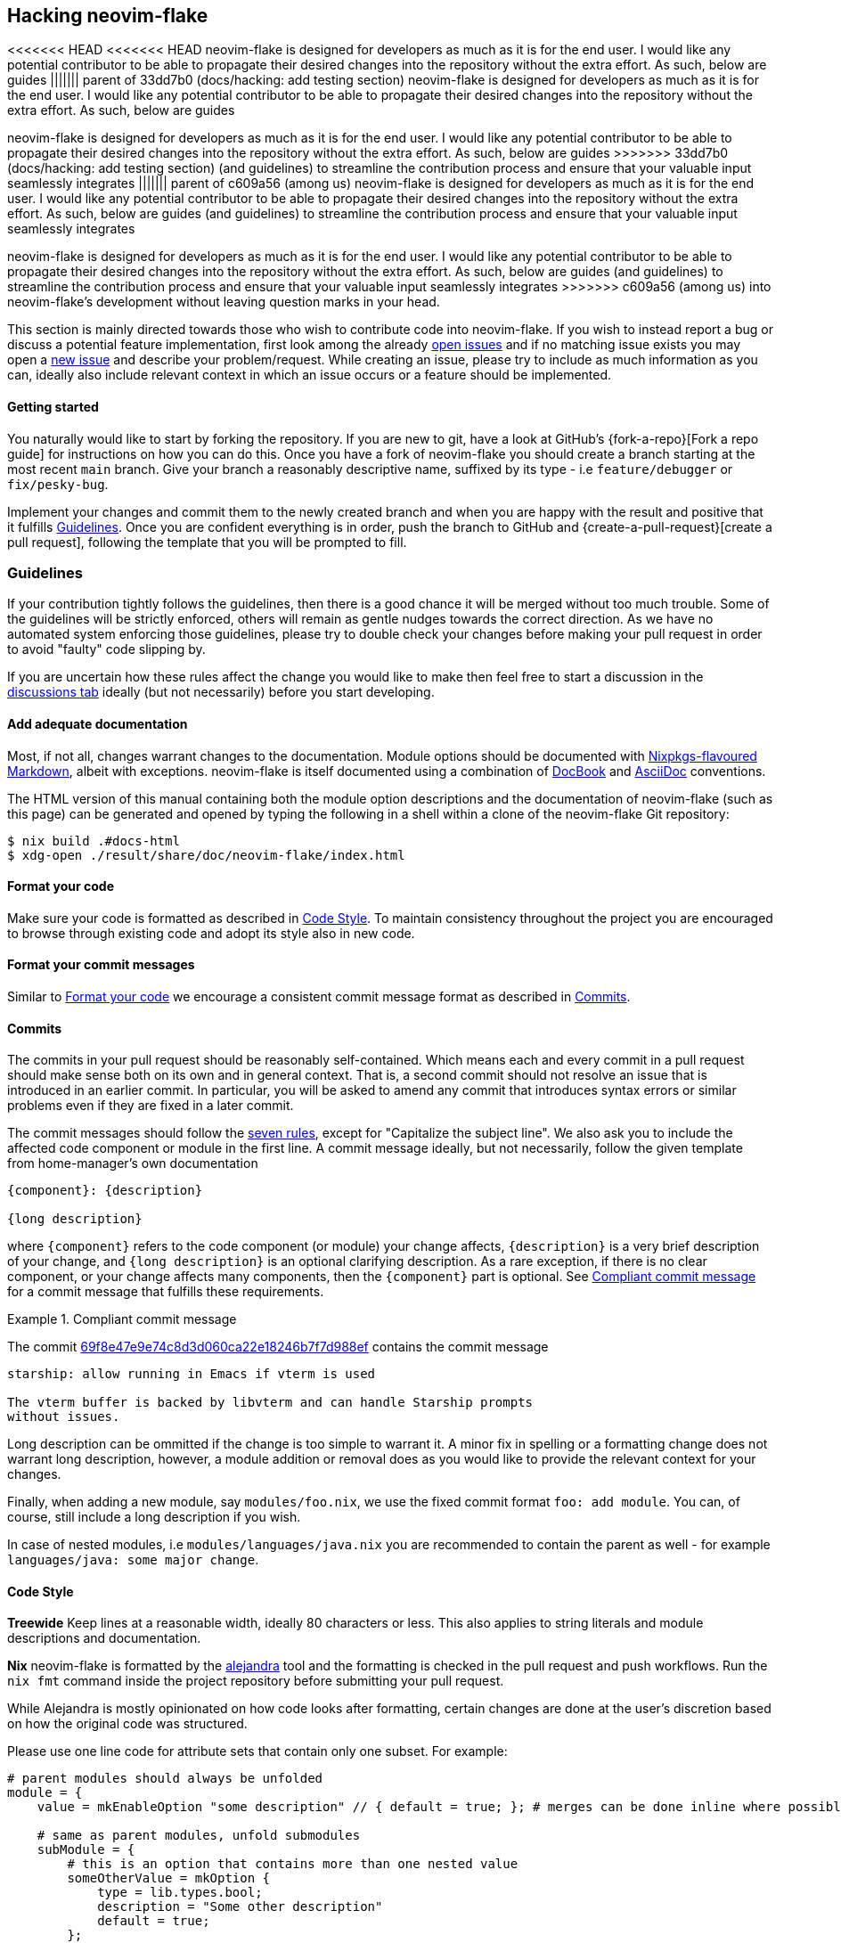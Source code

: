 [[ch-hacking]]
== Hacking neovim-flake

<<<<<<< HEAD
<<<<<<< HEAD
neovim-flake is designed for developers as much as it is for the end user. I would like any potential contributor
to be able to propagate their desired changes into the repository without the extra effort. As such, below are guides
||||||| parent of 33dd7b0 (docs/hacking: add testing section)
neovim-flake is designed for developers as much as it is for the end user. I would like any potential contributor
to be able to propagate their desired changes into the repository without the extra effort. As such, below are guides
=======
neovim-flake is designed for developers as much as it is for the end user. I would like any potential contributor to
be able to propagate their desired changes into the repository without the extra effort. As such, below are guides
>>>>>>> 33dd7b0 (docs/hacking: add testing section)
(and guidelines) to streamline  the contribution process and ensure that your valuable input seamlessly integrates
||||||| parent of c609a56 (among us)
neovim-flake is designed for developers as much as it is for the end user. I would like any potential contributor to
be able to propagate their desired changes into the repository without the extra effort. As such, below are guides
(and guidelines) to streamline  the contribution process and ensure that your valuable input seamlessly integrates
=======
neovim-flake is designed for developers as much as it is for the end user. I would like any potential contributor to
be able to propagate their desired changes into the repository without the extra effort. As such, below are guides
(and guidelines) to streamline the contribution process and ensure that your valuable input seamlessly integrates
>>>>>>> c609a56 (among us)
into neovim-flake's development without leaving question marks in your head.

:open-issues: https://github.com/notashelf/neovim-flake/issues
:new-issue: https://github.com/notashelf/neovim-flake/issues/new
:seven-rules: https://cbea.ms/git-commit/#seven-rules
:example-commit-message: https://github.com/nix-community/home-manager/commit/69f8e47e9e74c8d3d060ca22e18246b7f7d988ef

This section is mainly directed towards those who wish to contribute code into neovim-flake. If you wish to instead
report a bug or discuss a potential feature implementation, first look among the already {open-issues}[open issues] and
if no matching issue exists you may open a {new-issue}[new issue] and describe your problem/request. While creating an
issue, please try to include as much information as you can, ideally also include relevant context in which an issue
occurs or a feature should be implemented.

[[sec-contrib-getting-started]]
==== Getting started

You naturally would like to start by forking the repository. If you are new to git, have a look at GitHub's
{fork-a-repo}[Fork a repo guide] for instructions on how you can do this. Once you have a fork of neovim-flake
you should create a branch starting at the most recent `main` branch.
Give your branch a reasonably descriptive name, suffixed by its type - i.e `feature/debugger` or `fix/pesky-bug`.

Implement your changes and commit them to the newly created branch and when you are happy with the result and positive
that it fulfills <<sec-guidelines>>. Once you are confident everything is in order, push the branch to GitHub and
{create-a-pull-request}[create a pull request], following the template that you will be prompted to fill.

[[sec-guidelines]]
=== Guidelines
:assertions: https://nixos.org/manual/nixos/stable/index.html#sec-assertions
:discussions-tab: https://github.com/NotAShelf/neovim-flake/discussions

If your contribution tightly follows the guidelines, then there is a good chance it will be merged without too much
trouble. Some of the guidelines will be strictly enforced, others will remain as gentle nudges towards the correct
direction. As we have no automated system enforcing those guidelines, please try to double check your changes before
making your pull request in order to avoid "faulty" code slipping by.

If you are uncertain how these rules affect the change you would like to make then feel free to start a
discussion in the {discussions-tab}[discussions tab] ideally (but not necessarily) before you start developing.

[[sec-documentation]]
==== Add adequate documentation
:nixpkgs-markdown: https://nixos.org/manual/nixpkgs/unstable/#sec-contributing-markup
:docbook: https://tdg.docbook.org/
:asciidoc: https://asciidoc.org/

Most, if not all, changes warrant changes to the documentation. Module options should be documented with
{nixpkgs-markdown}[Nixpkgs-flavoured Markdown], albeit with exceptions.
neovim-flake is itself documented using a combination of {docbook}[DocBook] and {asciidoc}[AsciiDoc] conventions.

The HTML version of this manual containing both the module option descriptions and the documentation of neovim-flake
(such as this page) can be generated and opened by typing the following in a shell within a clone of the
neovim-flake Git repository:

[source,console]
----
$ nix build .#docs-html
$ xdg-open ./result/share/doc/neovim-flake/index.html
----

[[sec-guidelines-code-style]]
==== Format your code

Make sure your code is formatted as described in <<sec-code-style>>. To maintain consistency throughout the project
you are encouraged to browse through existing code and adopt its style also in new code.

[[sec-guidelines-commit-message-style]]
==== Format your commit messages

Similar to <<sec-guidelines-code-style>> we encourage a consistent commit message format as described
in <<sec-commit-style>>.

[[sec-commit-style]]
==== Commits

The commits in your pull request should be reasonably self-contained. Which means each and every commit in
a pull request should make sense both on its own and in general context. That is, a second commit should not resolve
an issue that is introduced in an earlier commit.  In particular, you will be asked to amend any commit that
introduces syntax errors or similar problems even if they are fixed in a later commit.

The commit messages should follow the {seven-rules}[seven rules], except for "Capitalize the subject line".
We also ask you to include the affected code component or module in the first line.
A commit message ideally, but not necessarily, follow the given template from home-manager's own documentation

----
{component}: {description}

{long description}
----

where `{component}` refers to the code component (or module) your change affects, `{description}` is a very brief
description of your change, and `{long description}` is an optional clarifying description. As a rare exception, if
there is no clear component, or your change affects many components, then the `{component}` part is optional.
See <<ex-commit-message>> for a commit message that fulfills these requirements.

[[ex-commit-message]]
.Compliant commit message
===============================================================================
The commit {example-commit-message}[69f8e47e9e74c8d3d060ca22e18246b7f7d988ef] contains the commit message

----
starship: allow running in Emacs if vterm is used

The vterm buffer is backed by libvterm and can handle Starship prompts
without issues.
----
===============================================================================

Long description can be ommitted if the change is too simple to warrant it. A minor fix in spelling or a formatting
change does not warrant long description, however, a module addition or removal does as you would like to provide the
relevant context for your changes.

Finally, when adding a new module, say `modules/foo.nix`, we use the fixed commit format `foo: add module`.
You can, of course, still include a long description if you wish.

In case of nested modules, i.e `modules/languages/java.nix` you are recommended to contain the parent as well - for
example `languages/java: some major change`.


[[sec-code-style]]
==== Code Style
:alejandra: https://github.com/kamadorueda/alejandra

**Treewide**
Keep lines at a reasonable width, ideally 80 characters or less. This also applies to string literals and module
descriptions and documentation.

**Nix**
neovim-flake is formatted by the {alejandra}[alejandra] tool and the formatting is checked in the pull
request and push workflows. Run the `nix fmt` command inside the project repository before submitting your
pull request.

While Alejandra is mostly opinionated on how code looks after formatting, certain changes are done at the
user's discretion based on how the original code was structured.

Please use one line code for attribute sets that contain only one subset.
For example:

[source,nix]
----
# parent modules should always be unfolded
module = {
    value = mkEnableOption "some description" // { default = true; }; # merges can be done inline where possible

    # same as parent modules, unfold submodules
    subModule = {
        # this is an option that contains more than one nested value
        someOtherValue = mkOption {
            type = lib.types.bool;
            description = "Some other description"
            default = true;
        };
    };
}
----

If you move a line down after the merge operator, Alejandra will automatically unfold the whole merged attrset
for you, which we **do not** want.

[source,nix]
----
module = {
    key = mkEnableOption "some description" // {
        default = true; # we want this to be inline
    };
    # ...
}
----

For lists, it is mostly up to your own discretion how you want to format them, but please try to unfold lists if
they contain multiple items and especially if they are to include comments.

[source,nix]
----
# this is ok
acceptableList = [
    item1 # comment
    item2
    item3 # some other comment
    item4
];

# this is not ok
listToBeAvoided = [item1 item2 /* comment */ item3 item4];

# this is ok
singleItemList = [item1];
----

[[sec-testing]]
=== Testing Your Changes

Once you have made your changes, you will need to test them throughly. If it is a module, add your module option to
`configuration.nix` (located in the root of this project) inside `neovimConfiguration`. Enable it, and then run the
maximal configuration with `nix run .#maximal -Lv` to check for build errors. If neovim opens in the current directory
without any error messages (you can check the output of `:messages` inside neovim to see if there are any errors), then
your changes are good to go. Open your pull request, and it will be reviewed as soon as posssible.

If it is not a new module, but a change to an existing one, then make sure the module you have changed is enabled in the
maximal configuration by editing configuration.nix, and then run it with `nix run .#maximal -Lv`. Same procedure as
adding a new module will apply here.

[[sec-keybinds]]
=== Keybinds

As of 0.4, there exists an API for writing your own keybinds and a couple of useful utility functions are available in
the https://github.com/NotAShelf/neovim-flake/tree/main/lib[extended standard library]. The following section contains
a general overview to how you may utilize said functions.

[[sec-custom-key-mappings]]
=== Custom Key Mappings Support for a Plugin

:maps: https://notashelf.github.io/neovim-flake/options.html#opt-vim.maps.command._name_.action

To set a mapping, you should define it in `vim.maps.<<mode>>`.
The available modes are:

* normal
* insert
* select
* visual
* terminal
* normalVisualOp
* visualOnly
* operator
* insertCommand
* lang
* command

An example, simple keybinding, can look like this:

[source,nix]
----
{
  vim.maps.normal = {
    "<leader>wq" = {
      action = ":wq<CR>";
      silent = true;
      desc = "Save file and quit";
    };
  };
}
----

There are many settings available in the options. Please refer to the {maps}[documentation] to see a list of them.

`neovim-flake` provides a list of helper commands, so that you don't have to write the mapping attribute sets every
time:

* `mkBinding = key: action: desc:` - makes a basic binding, with `silent` set to true.
* `mkExprBinding = key: action: desc:` - makes an expression binding, with `lua`, `silent`, and `expr` set to true.
* `mkLuaBinding = key: action: desc:` - makes an expression binding, with `lua`, and `silent` set to true.

Note that the Lua in these bindings is actual Lua, not pasted into a `:lua` command.
Therefore, you either pass in a function like `require('someplugin').some_function`, without actually calling it,
or you define your own function, like `function() require('someplugin').some_function() end`.

Additionally, to not have to repeat the descriptions, there's another utility function with its own set of functions:

[source,nix]
----
# Utility function that takes two attrsets:
# { someKey = "some_value" } and
# { someKey = { description = "Some Description"; }; }
# and merges them into
# { someKey = { value = "some_value"; description = "Some Description"; }; }

addDescriptionsToMappings = actualMappings: mappingDefinitions:
----

This function can be used in combination with the same `mkBinding` functions as above, except they only take two
arguments - `binding` and `action`, and have different names:

* `mkSetBinding = binding: action:` - makes a basic binding, with `silent` set to true.
* `mkSetExprBinding = binding: action:` - makes an expression binding, with `lua`, `silent`, and `expr` set to true.
* `mkSetLuaBinding = binding: action:` - makes an expression binding, with `lua`, and `silent` set to true.

You can read the source code of some modules to see them in action, but their usage should look something like this:

[source,nix]
----
# plugindefinition.nix
{lib, ...}:
with lib; {
  options.vim.plugin = {
    enable = mkEnableOption "Enable plugin";

    # Mappings should always be inside an attrset called mappings
    mappings = {
      # mkMappingOption is a helper function from lib,
      # that takes a description (which will also appear in which-key),
      # and a default mapping (which can be null)
      toggleCurrentLine = mkMappingOption "Toggle current line comment" "gcc";
      toggleCurrentBlock = mkMappingOption "Toggle current block comment" "gbc";

      toggleOpLeaderLine = mkMappingOption "Toggle line comment" "gc";
      toggleOpLeaderBlock = mkMappingOption "Toggle block comment" "gb";

      toggleSelectedLine = mkMappingOption "Toggle selected comment" "gc";
      toggleSelectedBlock = mkMappingOption "Toggle selected block" "gb";
    };
  };
}
----

[source,nix]
----
# config.nix
{
  pkgs,
  config,
  lib,
  ...
}:
with lib;
with builtins; let
  cfg = config.vim.plugin;
  self = import ./plugindefinition.nix {inherit lib;};
  mappingDefinitions = self.options.vim.plugin;

  # addDescriptionsToMappings is a helper function from lib,
  # that merges mapping values and their descriptions
  # into one nice attribute set
  mappings = addDescriptionsToMappings cfg.mappings mappingDefinitions;
in {
  config = mkIf (cfg.enable) {
    # ...

    vim.maps.normal = mkMerge [
      # mkSetBinding is another helper function from lib,
      # that actually adds the mapping with a description.
      (mkSetBinding mappings.findFiles "<cmd> Telescope find_files<CR>")
      (mkSetBinding mappings.liveGrep "<cmd> Telescope live_grep<CR>")
      (mkSetBinding mappings.buffers "<cmd> Telescope buffers<CR>")
      (mkSetBinding mappings.helpTags "<cmd> Telescope help_tags<CR>")
      (mkSetBinding mappings.open "<cmd> Telescope<CR>")

      (mkSetBinding mappings.gitCommits "<cmd> Telescope git_commits<CR>")
      (mkSetBinding mappings.gitBufferCommits "<cmd> Telescope git_bcommits<CR>")
      (mkSetBinding mappings.gitBranches "<cmd> Telescope git_branches<CR>")
      (mkSetBinding mappings.gitStatus "<cmd> Telescope git_status<CR>")
      (mkSetBinding mappings.gitStash "<cmd> Telescope git_stash<CR>")

      (mkIf config.vim.lsp.enable (mkMerge [
        (mkSetBinding mappings.lspDocumentSymbols "<cmd> Telescope lsp_document_symbols<CR>")
        (mkSetBinding mappings.lspWorkspaceSymbols "<cmd> Telescope lsp_workspace_symbols<CR>")

        (mkSetBinding mappings.lspReferences "<cmd> Telescope lsp_references<CR>")
        (mkSetBinding mappings.lspImplementations "<cmd> Telescope lsp_implementations<CR>")
        (mkSetBinding mappings.lspDefinitions "<cmd> Telescope lsp_definitions<CR>")
        (mkSetBinding mappings.lspTypeDefinitions "<cmd> Telescope lsp_type_definitions<CR>")
        (mkSetBinding mappings.diagnostics "<cmd> Telescope diagnostics<CR>")
      ]))

      (
        mkIf config.vim.treesitter.enable
        (mkSetBinding mappings.treesitter "<cmd> Telescope treesitter<CR>")
      )
    ];

    # ...
  };
}
----

[NOTE]
====
If you have come across a plugin that has an API that doesn't seem to easily allow custom keybindings,
don't be scared to implement a draft PR. We'll help you get it done.
====
